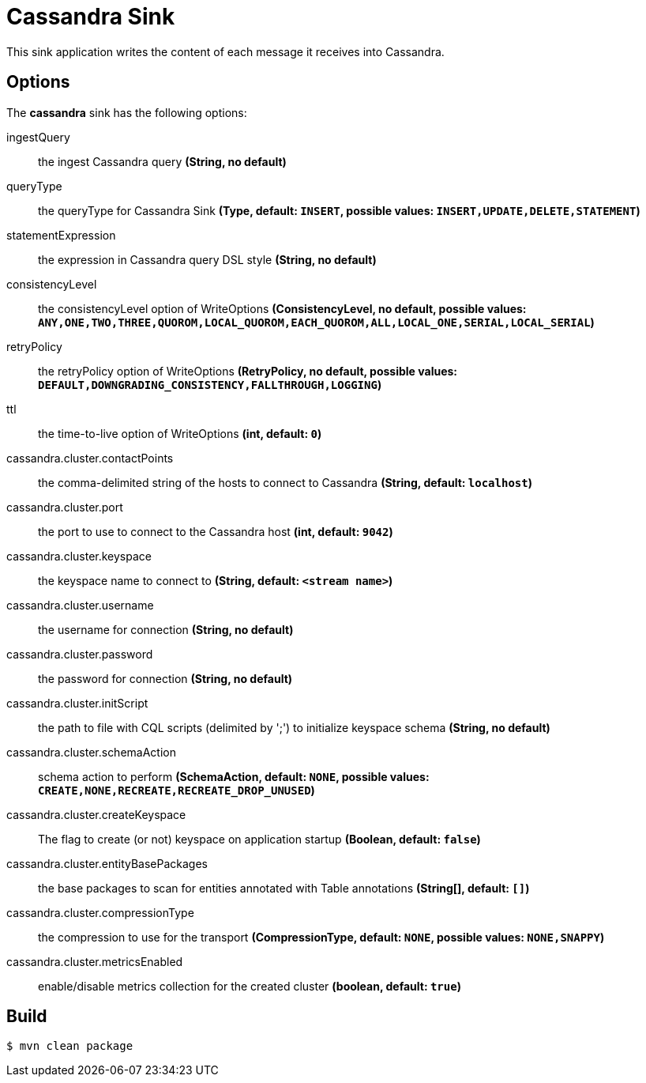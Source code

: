 //tag::ref-doc[]
= Cassandra Sink

This sink application writes the content of each message it receives into Cassandra.

== Options

The **$$cassandra$$** $$sink$$ has the following options:

$$ingestQuery$$:: $$the ingest Cassandra query$$ *($$String$$, no default)*
$$queryType$$:: $$the queryType for Cassandra Sink$$ *($$Type$$, default: `INSERT`, possible values: `INSERT,UPDATE,DELETE,STATEMENT`)*
$$statementExpression$$:: $$the expression in Cassandra query DSL style$$ *($$String$$, no default)*
$$consistencyLevel$$:: $$the consistencyLevel option of WriteOptions$$ *($$ConsistencyLevel$$, no default, possible values: `ANY,ONE,TWO,THREE,QUOROM,LOCAL_QUOROM,EACH_QUOROM,ALL,LOCAL_ONE,SERIAL,LOCAL_SERIAL`)*
$$retryPolicy$$:: $$the retryPolicy  option of WriteOptions$$ *($$RetryPolicy$$, no default, possible values: `DEFAULT,DOWNGRADING_CONSISTENCY,FALLTHROUGH,LOGGING`)*
$$ttl$$:: $$the time-to-live option of WriteOptions$$ *($$int$$, default: `0`)*
$$cassandra.cluster.contactPoints$$:: $$the comma-delimited string of the hosts to connect to Cassandra$$ *($$String$$, default: `localhost`)*
$$cassandra.cluster.port$$:: $$the port to use to connect to the Cassandra host$$ *($$int$$, default: `9042`)*
$$cassandra.cluster.keyspace$$:: $$the keyspace name to connect to$$ *($$String$$, default: `<stream name>`)*
$$cassandra.cluster.username$$:: $$the username for connection$$ *($$String$$, no default)*
$$cassandra.cluster.password$$:: $$the password for connection$$ *($$String$$, no default)*
$$cassandra.cluster.initScript$$:: $$the path to file with CQL scripts (delimited by ';') to initialize keyspace schema$$ *($$String$$, no default)*
$$cassandra.cluster.schemaAction$$:: $$schema action to perform$$ *($$SchemaAction$$, default: `NONE`, possible values: `CREATE,NONE,RECREATE,RECREATE_DROP_UNUSED`)*
$$cassandra.cluster.createKeyspace$$:: $$The flag to create (or not) keyspace on application startup$$ *($$Boolean$$, default: `false`)*
$$cassandra.cluster.entityBasePackages$$:: $$the base packages to scan for entities annotated with Table annotations$$ *($$String[]$$, default: `[]`)*
$$cassandra.cluster.compressionType$$:: $$the compression to use for the transport$$ *($$CompressionType$$, default: `NONE`, possible values: `NONE,SNAPPY`)*
$$cassandra.cluster.metricsEnabled$$:: $$enable/disable metrics collection for the created cluster$$ *($$boolean$$, default: `true`)*

//end::ref-doc[]

== Build

```
$ mvn clean package
```

